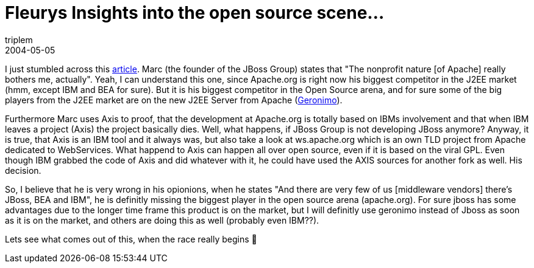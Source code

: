 = Fleurys Insights into the open source scene…
triplem
2004-05-05
:jbake-type: post
:jbake-status: published
:jbake-tags: Java

I just stumbled across this http://www.crn.com/sections/BreakingNews/dailyarchives.asp?ArticleID=49878[article]. Marc (the founder of the JBoss Group) states that "The nonprofit nature [of Apache] really bothers me, actually". Yeah, I can understand this one, since Apache.org is right now his biggest competitor in the J2EE market (hmm, except IBM and BEA for sure). But it is his biggest competitor in the Open Source arena, and for sure some of the big players from the J2EE market are on the new J2EE Server from Apache (http://www.oetrends.com/news.php?action=view_record&idnum=327[Geronimo]).

Furthermore Marc uses Axis to proof, that the development at Apache.org is totally based on IBMs involvement and that when IBM leaves a project (Axis) the project basically dies. Well, what happens, if JBoss Group is not developing JBoss anymore? Anyway, it is true, that Axis is an IBM tool and it always was, but also take a look at ws.apache.org which is an own TLD project from Apache dedicated to WebServices. What happend to Axis can happen all over open source, even if it is based on the viral GPL. Even though IBM grabbed the code of Axis and did whatever with it, he could have used the AXIS sources for another fork as well. His decision.

So, I believe that he is very wrong in his opionions, when he states "And there are very few of us [middleware vendors] there's JBoss, BEA and IBM", he is definitly missing the biggest player in the open source arena (apache.org). For sure jboss has some advantages due to the longer time frame this product is on the market, but I will definitly use geronimo instead of Jboss as soon as it is on the market, and others are doing this as well (probably even IBM??).

Lets see what comes out of this, when the race really begins 🙂